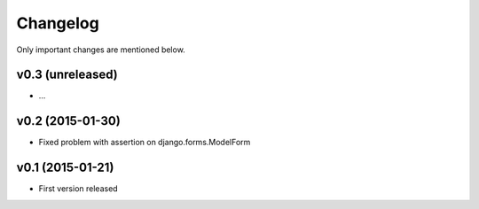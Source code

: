 Changelog
=========

Only important changes are mentioned below.


v0.3 (unreleased)
-----------------

* ...


v0.2 (2015-01-30)
-----------------

* Fixed problem with assertion on django.forms.ModelForm


v0.1 (2015-01-21)
-----------------

* First version released
